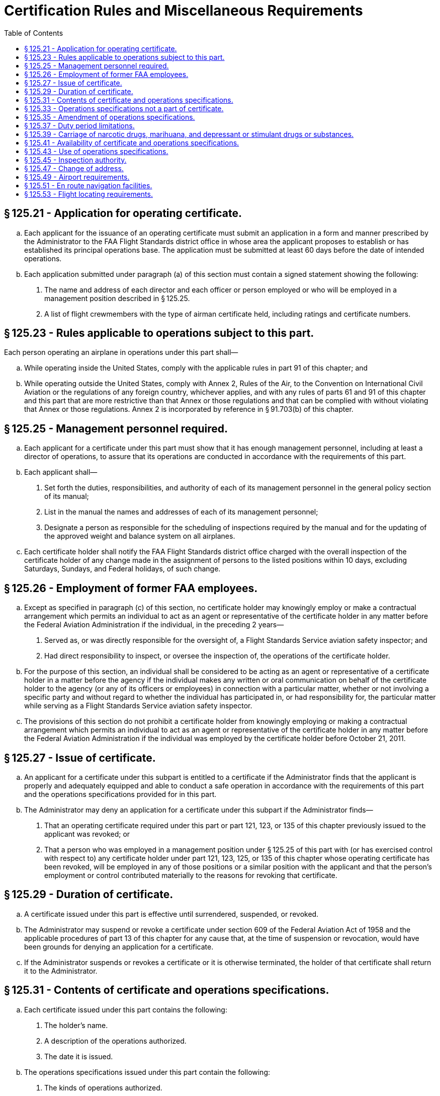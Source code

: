 # Certification Rules and Miscellaneous Requirements
:toc:

## § 125.21 - Application for operating certificate.

[loweralpha]
. Each applicant for the issuance of an operating certificate must submit an application in a form and manner prescribed by the Administrator to the FAA Flight Standards district office in whose area the applicant proposes to establish or has established its principal operations base. The application must be submitted at least 60 days before the date of intended operations.
. Each application submitted under paragraph (a) of this section must contain a signed statement showing the following:
[arabic]
.. The name and address of each director and each officer or person employed or who will be employed in a management position described in § 125.25.
.. A list of flight crewmembers with the type of airman certificate held, including ratings and certificate numbers.

## § 125.23 - Rules applicable to operations subject to this part.

Each person operating an airplane in operations under this part shall—

[loweralpha]
. While operating inside the United States, comply with the applicable rules in part 91 of this chapter; and
. While operating outside the United States, comply with Annex 2, Rules of the Air, to the Convention on International Civil Aviation or the regulations of any foreign country, whichever applies, and with any rules of parts 61 and 91 of this chapter and this part that are more restrictive than that Annex or those regulations and that can be complied with without violating that Annex or those regulations. Annex 2 is incorporated by reference in § 91.703(b) of this chapter.

## § 125.25 - Management personnel required.

[loweralpha]
. Each applicant for a certificate under this part must show that it has enough management personnel, including at least a director of operations, to assure that its operations are conducted in accordance with the requirements of this part.
. Each applicant shall—
[arabic]
.. Set forth the duties, responsibilities, and authority of each of its management personnel in the general policy section of its manual;
.. List in the manual the names and addresses of each of its management personnel;
.. Designate a person as responsible for the scheduling of inspections required by the manual and for the updating of the approved weight and balance system on all airplanes.
. Each certificate holder shall notify the FAA Flight Standards district office charged with the overall inspection of the certificate holder of any change made in the assignment of persons to the listed positions within 10 days, excluding Saturdays, Sundays, and Federal holidays, of such change.

## § 125.26 - Employment of former FAA employees.

[loweralpha]
. Except as specified in paragraph (c) of this section, no certificate holder may knowingly employ or make a contractual arrangement which permits an individual to act as an agent or representative of the certificate holder in any matter before the Federal Aviation Administration if the individual, in the preceding 2 years—
[arabic]
.. Served as, or was directly responsible for the oversight of, a Flight Standards Service aviation safety inspector; and
.. Had direct responsibility to inspect, or oversee the inspection of, the operations of the certificate holder.
. For the purpose of this section, an individual shall be considered to be acting as an agent or representative of a certificate holder in a matter before the agency if the individual makes any written or oral communication on behalf of the certificate holder to the agency (or any of its officers or employees) in connection with a particular matter, whether or not involving a specific party and without regard to whether the individual has participated in, or had responsibility for, the particular matter while serving as a Flight Standards Service aviation safety inspector.
. The provisions of this section do not prohibit a certificate holder from knowingly employing or making a contractual arrangement which permits an individual to act as an agent or representative of the certificate holder in any matter before the Federal Aviation Administration if the individual was employed by the certificate holder before October 21, 2011.

## § 125.27 - Issue of certificate.

[loweralpha]
. An applicant for a certificate under this subpart is entitled to a certificate if the Administrator finds that the applicant is properly and adequately equipped and able to conduct a safe operation in accordance with the requirements of this part and the operations specifications provided for in this part.
. The Administrator may deny an application for a certificate under this subpart if the Administrator finds—
[arabic]
.. That an operating certificate required under this part or part 121, 123, or 135 of this chapter previously issued to the applicant was revoked; or
.. That a person who was employed in a management position under § 125.25 of this part with (or has exercised control with respect to) any certificate holder under part 121, 123, 125, or 135 of this chapter whose operating certificate has been revoked, will be employed in any of those positions or a similar position with the applicant and that the person's employment or control contributed materially to the reasons for revoking that certificate.

## § 125.29 - Duration of certificate.

[loweralpha]
. A certificate issued under this part is effective until surrendered, suspended, or revoked.
. The Administrator may suspend or revoke a certificate under section 609 of the Federal Aviation Act of 1958 and the applicable procedures of part 13 of this chapter for any cause that, at the time of suspension or revocation, would have been grounds for denying an application for a certificate.
. If the Administrator suspends or revokes a certificate or it is otherwise terminated, the holder of that certificate shall return it to the Administrator.

## § 125.31 - Contents of certificate and operations specifications.

[loweralpha]
. Each certificate issued under this part contains the following:
[arabic]
.. The holder's name.
.. A description of the operations authorized.
.. The date it is issued.
. The operations specifications issued under this part contain the following:
[arabic]
.. The kinds of operations authorized.
.. The types and registration numbers of airplanes authorized for use.
.. Approval of the provisions of the operator's manual relating to airplane inspections, together with necessary conditions and limitations.
.. Registration numbers of airplanes that are to be inspected under an approved airplane inspection program under § 125.247.
.. Procedures for control of weight and balance of airplanes.
.. Any other item that the Administrator determines is necessary to cover a particular situation.

## § 125.33 - Operations specifications not a part of certificate.

Operations specifications are not a part of an operating certificate.

## § 125.35 - Amendment of operations specifications.

[loweralpha]
. The FAA Flight Standards district office charged with the overall inspection of the certificate holder may amend any operations specifications issued under this part if—
              
[arabic]
.. It determines that safety in air commerce requires that amendment; or
.. Upon application by the holder, that district office determines that safety in air commerce allows that amendment.
. The certificate holder must file an application to amend operations specifications at least 15 days before the date proposed by the applicant for the amendment to become effective, unless a shorter filing period is approved. The application must be on a form and in a manner prescribed by the Administrator and be submitted to the FAA Flight Standards district office charged with the overall inspection of the certificate holder.
. Within 30 days after a notice of refusal to approve a holder's application for amendment is received, the holder may petition the Director, Flight Standards Service, to reconsider the refusal to amend.
. When the FAA Flight Standards district office charged with the overall inspection of the certificate holder amends operations specifications, that district office gives notice in writing to the holder of a proposed amendment to the operations specifications, fixing a period of not less than 7 days within which the holder may submit written information, views, and arguments concerning the proposed amendment. After consideration of all relevant matter presented, that district office notifies the holder of any amendment adopted, or a rescission of the notice. That amendment becomes effective not less than 30 days after the holder receives notice of the adoption of the amendment, unless the holder petitions the Director, Flight Standards Service, for reconsideration of the amendment. In that case, the effective date of the amendment is stayed pending a decision by the Director. If the Director finds there is an emergency requiring immediate action as to safety in air commerce that makes the provisions of this paragraph impracticable or contrary to the public interest, the Director notifies the certificate holder that the amendment is effective on the date of receipt, without previous notice.

## § 125.37 - Duty period limitations.

[loweralpha]
. Each flight crewmember and flight attendant must be relieved from all duty for at least 8 consecutive hours during any 24-hour period.
. The Administrator may specify rest, flight time, and duty time limitations in the operations specifications that are other than those specified in paragraph (a) of this section.

## § 125.39 - Carriage of narcotic drugs, marihuana, and depressant or stimulant drugs or substances.

If the holder of a certificate issued under this part permits any airplane owned or leased by that holder to be engaged in any operation that the certificate holder knows to be in violation of § 91.19(a) of this chapter, that operation is a basis for suspending or revoking the certificate.

## § 125.41 - Availability of certificate and operations specifications.

Each certificate holder shall make its operating certificate and operations specifications available for inspection by the Administrator at its principal operations base.

## § 125.43 - Use of operations specifications.

[loweralpha]
. Each certificate holder shall keep each of its employees informed of the provisions of its operations specifications that apply to the employee's duties and responsibilities.
. Each certificate holder shall maintain a complete and separate set of its operations specifications. In addition, each certificate holder shall insert pertinent excerpts of its operations specifications, or reference thereto, in its manual in such a manner that they retain their identity as operations specifications.

## § 125.45 - Inspection authority.

Each certificate holder shall allow the Administrator, at any time or place, to make any inspections or tests to determine its compliance with the Federal Aviation Act of 1958, the Federal Aviation Regulations, its operating certificate and operations specifications, its letter of deviation authority, or its eligibililty to continue to hold its certificate or its letter of deviation authority.

## § 125.47 - Change of address.

Each certificate holder shall notify the FAA Flight Standards district office charged with the overall inspection of its operations, in writing, at least 30 days in advance, of any change in the address of its principal business office, its principal operations base, or its principal maintenance base.

## § 125.49 - Airport requirements.

[loweralpha]
. No certificate holder may use any airport unless it is adequate for the proposed operation, considering such items as size, surface, obstructions, and lighting.
. No pilot of an airplane carrying passengers at night may take off from, or land on, an airport unless—
[arabic]
.. That pilot has determined the wind direction from an illuminated wind direction indicator or local ground communications, or, in the case of takeoff, that pilot's personal observations; and
.. The limits of the area to be used for landing or takeoff are clearly shown by boundary or runway marker lights.
. For the purposes of paragraph (b) of this section, if the area to be used for takeoff or landing is marked by flare pots or lanterns, their use must be approved by the Administrator.

## § 125.51 - En route navigation facilities.

[loweralpha]
. Except as provided in paragraph (b) of this section, no certificate holder may conduct any operation over a route (including to any destination, refueling or alternate airports) unless suitable navigation aids are available over the route to navigate the airplane along the route within the degree of accuracy required for ATC. Navigation aids required for routes outside of controlled airspace are listed in the certificate holder's operations specifications except for those aids required for routes to alternate airports.
. Navigation aids are not required for any of the following operations—
[arabic]
.. Day VFR operations that the certificate holder shows can be conducted safely by pilotage because of the characteristics of the terrain;
.. Night VFR operations on routes that the certificate holder shows have reliably lighted landmarks adequate for safe operations; and
.. Other operations approved by the certificate holding district office.

## § 125.53 - Flight locating requirements.

[loweralpha]
. Each certificate holder must have procedures established for locating each flight for which an FAA flight plan is not filed that—
[arabic]
.. Provide the certificate holder with at least the information required to be included in a VFR flight plan;
.. Provide for timely notification of an FAA facility or search and rescue facility, if an airplane is overdue or missing; and
.. Provide the certificate holder with the location, date, and estimated time for reestablishing radio or telephone communications, if the flight will operate in an area where communications cannot be maintained.
. Flight locating information shall be retained at the certificate holder's principal operations base, or at other places designated by the certificate holder in the flight locating procedures, until the completion of the flight.
. Each certificate holder shall furnish the representative of the Administrator assigned to it with a copy of its flight locating procedures and any changes or additions, unless those procedures are included in a manual required under this part.

